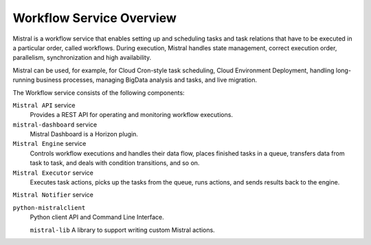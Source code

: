 =========================
Workflow Service Overview
=========================

Mistral is a workflow service that enables setting up and scheduling tasks and
task relations that have to be executed in a particular order, called workflows.
During execution, Mistral handles state management, correct execution order,
parallelism, synchronization and high availability.

Mistral can be used, for example, for Cloud Cron-style task scheduling,
Cloud Environment Deployment, handling long-running business processes, managing
BigData analysis and tasks, and live migration.

The Workflow service consists of the following components:

``Mistral API`` service
  Provides a REST API for operating and monitoring workflow executions.

``mistral-dashboard`` service
  Mistral Dashboard is a Horizon plugin.

``Mistral Engine`` service
  Controls workflow executions and handles their data flow, places finished
  tasks in a queue, transfers data from task to task, and deals with condition
  transitions, and so on.

``Mistral Executor`` service
  Executes task actions, picks up the tasks from the queue, runs actions, and
  sends results back to the engine.

``Mistral Notifier`` service

``python-mistralclient``
  Python client API and Command Line Interface.

  ``mistral-lib``
  A library to support writing custom Mistral actions.
